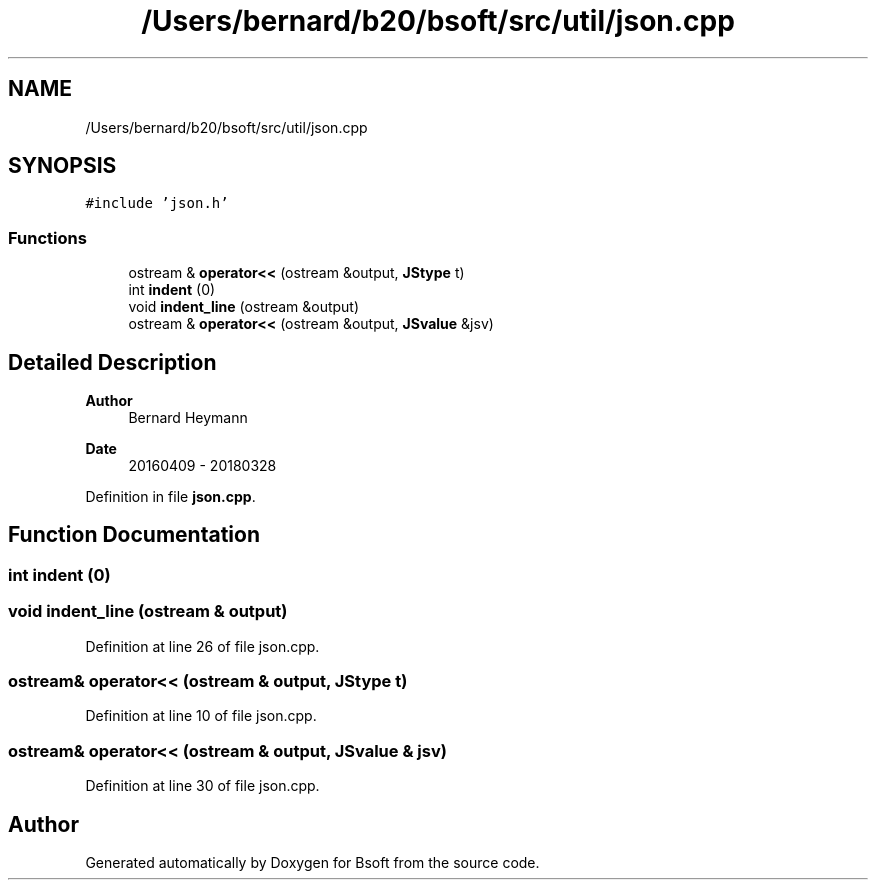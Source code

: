 .TH "/Users/bernard/b20/bsoft/src/util/json.cpp" 3 "Wed Sep 1 2021" "Version 2.1.0" "Bsoft" \" -*- nroff -*-
.ad l
.nh
.SH NAME
/Users/bernard/b20/bsoft/src/util/json.cpp
.SH SYNOPSIS
.br
.PP
\fC#include 'json\&.h'\fP
.br

.SS "Functions"

.in +1c
.ti -1c
.RI "ostream & \fBoperator<<\fP (ostream &output, \fBJStype\fP t)"
.br
.ti -1c
.RI "int \fBindent\fP (0)"
.br
.ti -1c
.RI "void \fBindent_line\fP (ostream &output)"
.br
.ti -1c
.RI "ostream & \fBoperator<<\fP (ostream &output, \fBJSvalue\fP &jsv)"
.br
.in -1c
.SH "Detailed Description"
.PP 

.PP
\fBAuthor\fP
.RS 4
Bernard Heymann 
.RE
.PP
\fBDate\fP
.RS 4
20160409 - 20180328 
.RE
.PP

.PP
Definition in file \fBjson\&.cpp\fP\&.
.SH "Function Documentation"
.PP 
.SS "int indent (0)"

.SS "void indent_line (ostream & output)"

.PP
Definition at line 26 of file json\&.cpp\&.
.SS "ostream& operator<< (ostream & output, \fBJStype\fP t)"

.PP
Definition at line 10 of file json\&.cpp\&.
.SS "ostream& operator<< (ostream & output, \fBJSvalue\fP & jsv)"

.PP
Definition at line 30 of file json\&.cpp\&.
.SH "Author"
.PP 
Generated automatically by Doxygen for Bsoft from the source code\&.

